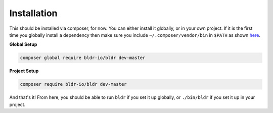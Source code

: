 Installation
^^^^^^^^^^^^

This should be installed via composer, for now. You can either install it globally, or in your own project.
If it is the first time you globally install a dependency then make sure you include ``~/.composer/vendor/bin``
in ``$PATH`` as shown here_.

**Global Setup**

.. code-block:: shell

    composer global require bldr-io/bldr dev-master

**Project Setup**

.. code-block:: shell

    composer require bldr-io/bldr dev-master


And that's it! From here, you should be able to run ``bldr`` if you set it up globally, or ``./bin/bldr`` if you set
it up in your project.


.. _here: http://getcomposer.org/doc/03-cli.md#global
